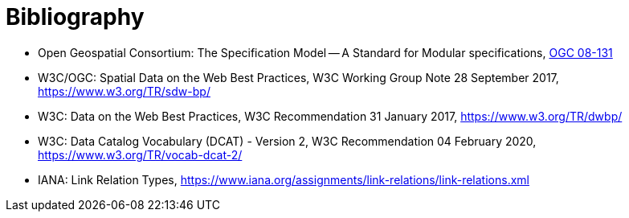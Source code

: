 [appendix]
:appendix-caption: Annex
[[Bibliography]]
= Bibliography

* [[ogc08-131]] Open Geospatial Consortium: The Specification Model -- A Standard for Modular specifications, https://portal.opengeospatial.org/files/?artifact_id=34762[OGC 08-131]
* [[SDWBP]] W3C/OGC: Spatial Data on the Web Best Practices, W3C Working Group Note 28 September 2017, https://www.w3.org/TR/sdw-bp/
* [[DWBP]] W3C: Data on the Web Best Practices, W3C Recommendation 31 January 2017, https://www.w3.org/TR/dwbp/
* [[DCAT]] W3C: Data Catalog Vocabulary (DCAT) - Version 2, W3C Recommendation 04 February 2020, https://www.w3.org/TR/vocab-dcat-2/
* [[link-relations]] IANA: Link Relation Types, https://www.iana.org/assignments/link-relations/link-relations.xml
